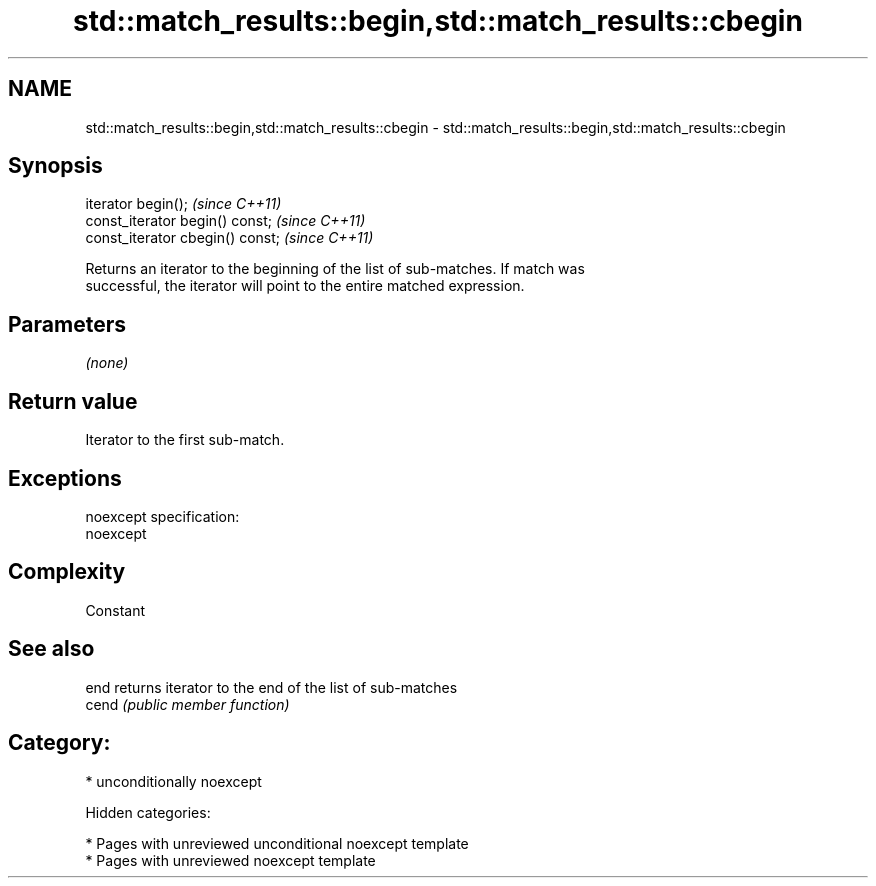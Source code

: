 .TH std::match_results::begin,std::match_results::cbegin 3 "2018.03.28" "http://cppreference.com" "C++ Standard Libary"
.SH NAME
std::match_results::begin,std::match_results::cbegin \- std::match_results::begin,std::match_results::cbegin

.SH Synopsis
   iterator begin();               \fI(since C++11)\fP
   const_iterator begin() const;   \fI(since C++11)\fP
   const_iterator cbegin() const;  \fI(since C++11)\fP

   Returns an iterator to the beginning of the list of sub-matches. If match was
   successful, the iterator will point to the entire matched expression.

.SH Parameters

   \fI(none)\fP

.SH Return value

   Iterator to the first sub-match.

.SH Exceptions

   noexcept specification:
   noexcept

.SH Complexity

   Constant

.SH See also

   end  returns iterator to the end of the list of sub-matches
   cend \fI(public member function)\fP

.SH Category:

     * unconditionally noexcept

   Hidden categories:

     * Pages with unreviewed unconditional noexcept template
     * Pages with unreviewed noexcept template
